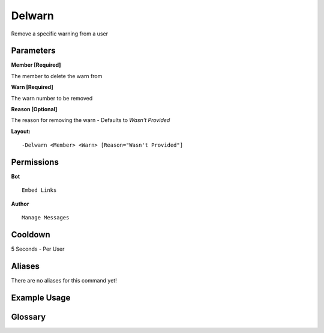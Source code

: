.. meta::
    :title: Documentation - Mecha Karen
    :type: website
    :url: https://docs.mechakaren.xyz/
    :description: Delwarn command [Moderation].
    :theme-color: #f54646

Delwarn
=======

Remove a specific warning from a user

Parameters
----------
**Member [Required]**

The member to delete the warn from

**Warn [Required]**

The warn number to be removed

**Reason [Optional]**

The reason for removing the warn - Defaults to `Wasn't Provided`

**Layout:**
::
	-Delwarn <Member> <Warn> [Reason="Wasn't Provided"]

Permissions
-----------
**Bot**
::
	Embed Links

**Author**
::
	Manage Messages

Cooldown
--------
5 Seconds - Per User

Aliases
-------
There are no aliases for this command yet!

Example Usage
-------------

.. image:: /images/delwarn.png
   :width: 400px
   :align: center

Glossary
--------
	
.. glossary::

	Delwarn
		Moderation command